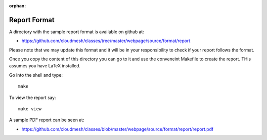 :orphan:

Report Format
=============

A directory with the sample report format is available on github at:

* https://github.com/cloudmesh/classes/tree/master/webpage/source/format/report

Please note that we may update this format and it will be in your responsibility to check if your report follows the format.

Once you copy  the content of this directory you can go to it and use the conveneint Makefile to create the report. THis assumes you have LaTeX installed.

Go into the shell and type::

  make

To view the report say::

  make view

A sample PDF report can be seen at:
  
* https://github.com/cloudmesh/classes/blob/master/webpage/source/format/report/report.pdf
